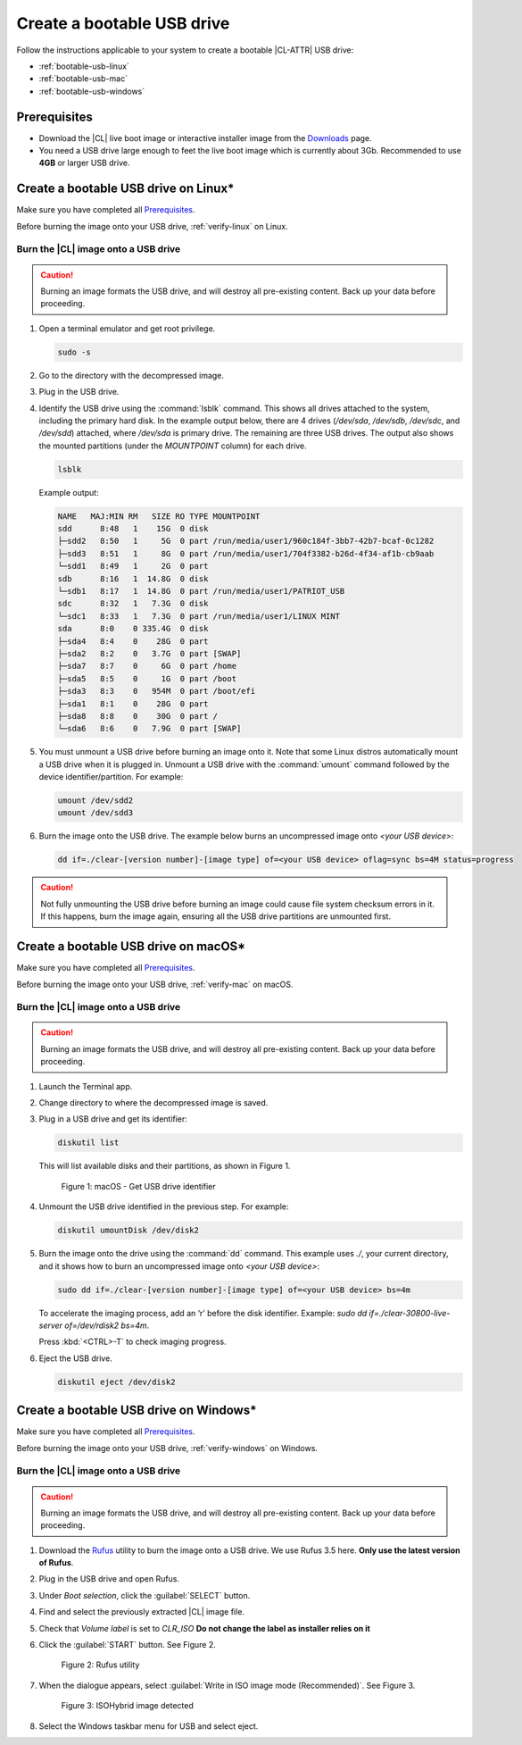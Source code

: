 .. _bootable-usb:

Create a bootable USB drive
###########################

Follow the instructions applicable to your system to create a bootable |CL-ATTR|
USB drive:

* :ref:`bootable-usb-linux`
* :ref:`bootable-usb-mac`
* :ref:`bootable-usb-windows`

Prerequisites
*************

* Download the |CL| live boot image or interactive installer image from the
  `Downloads`_ page.
* You need a USB drive large enough to feet the live boot image which is currently about 3Gb.
  Recommended to use **4GB** or larger USB drive.

.. _bootable-usb-linux:

Create a bootable USB drive on Linux\*
**************************************

Make sure you have completed all `Prerequisites`_.

Before burning the image onto your USB drive, :ref:`verify-linux` on Linux.

Burn the |CL| image onto a USB drive
====================================

.. caution::

   Burning an image formats the USB drive, and will destroy all pre-existing
   content.  Back up your data before proceeding.

#. Open a terminal emulator and get root privilege.

   .. code-block:: bash

      sudo -s

#. Go to the directory with the decompressed image.

#. Plug in the USB drive.

#. Identify the USB drive using the :command:`lsblk` command. This shows all
   drives attached to the system, including the primary hard disk. In the
   example output below, there are 4 drives
   (`/dev/sda`, `/dev/sdb`, `/dev/sdc`, and `/dev/sdd`) attached, where
   `/dev/sda` is primary drive. The remaining are three USB drives. The output
   also shows the mounted partitions (under the `MOUNTPOINT` column) for each
   drive.

   .. code-block:: bash

      lsblk

   Example output:

   .. code-block:: console

      NAME   MAJ:MIN RM   SIZE RO TYPE MOUNTPOINT
      sdd      8:48   1    15G  0 disk
      ├─sdd2   8:50   1     5G  0 part /run/media/user1/960c184f-3bb7-42b7-bcaf-0c1282
      ├─sdd3   8:51   1     8G  0 part /run/media/user1/704f3382-b26d-4f34-af1b-cb9aab
      └─sdd1   8:49   1     2G  0 part
      sdb      8:16   1  14.8G  0 disk
      └─sdb1   8:17   1  14.8G  0 part /run/media/user1/PATRIOT_USB
      sdc      8:32   1   7.3G  0 disk
      └─sdc1   8:33   1   7.3G  0 part /run/media/user1/LINUX MINT
      sda      8:0    0 335.4G  0 disk
      ├─sda4   8:4    0    28G  0 part
      ├─sda2   8:2    0   3.7G  0 part [SWAP]
      ├─sda7   8:7    0     6G  0 part /home
      ├─sda5   8:5    0     1G  0 part /boot
      ├─sda3   8:3    0   954M  0 part /boot/efi
      ├─sda1   8:1    0    28G  0 part
      ├─sda8   8:8    0    30G  0 part /
      └─sda6   8:6    0   7.9G  0 part [SWAP]

#. You must unmount a USB drive before burning an image onto it. Note that
   some Linux distros automatically mount a USB drive when it is plugged in.
   Unmount a USB drive with the :command:`umount` command followed by the device
   identifier/partition. For example:

   .. code-block:: bash

      umount /dev/sdd2
      umount /dev/sdd3

#. Burn the image onto the USB drive. The example below burns an uncompressed
   image onto `<your USB device>`:

   .. code-block:: bash

      dd if=./clear-[version number]-[image type] of=<your USB device> oflag=sync bs=4M status=progress

.. caution::

   Not fully unmounting the USB drive before burning an image could cause
   file system checksum errors in it. If this happens, burn the image again,
   ensuring all the USB drive partitions are unmounted first.

.. _bootable-usb-mac:

Create a bootable USB drive on macOS\*
**************************************

Make sure you have completed all `Prerequisites`_.

Before burning the image onto your USB drive, :ref:`verify-mac` on macOS.

Burn the |CL| image onto a USB drive
====================================

.. caution::

   Burning an image formats the USB drive, and will destroy all pre-existing
   content.  Back up your data before proceeding.

#. Launch the Terminal app.

#. Change directory to where the decompressed image is saved.

#. Plug in a USB drive and get its identifier:

   .. code-block:: bash

      diskutil list

   This will list available disks and their partitions, as shown in Figure 1.

   .. figure:: /_figures/bootable-usb/bootable-usb-mac-01.png
      :scale: 100 %
      :alt: Get USB drive identifier

      Figure 1: macOS - Get USB drive identifier

#. Unmount the USB drive identified in the previous step. For example:

   .. code-block:: bash

      diskutil umountDisk /dev/disk2

#. Burn the image onto the drive using the :command:`dd` command.
   This example uses `./`, your current directory, and it shows how to burn an uncompressed image onto `<your USB device>`:

   .. code-block:: bash

      sudo dd if=./clear-[version number]-[image type] of=<your USB device> bs=4m

   To accelerate the imaging process, add an ‘r’ before the disk identifier.
   Example: `sudo dd if=./clear-30800-live-server of=/dev/rdisk2 bs=4m`.

   Press :kbd:`<CTRL>-T` to check imaging progress.

#. Eject the USB drive.

   .. code-block:: bash

      diskutil eject /dev/disk2

.. _bootable-usb-windows:

Create a bootable USB drive on Windows\*
****************************************

Make sure you have completed all `Prerequisites`_.

Before burning the image onto your USB drive, :ref:`verify-windows` on Windows.

Burn the |CL| image onto a USB drive
====================================

.. caution::

   Burning an image formats the USB drive, and will destroy all pre-existing
   content.  Back up your data before proceeding.

#. Download the `Rufus`_ utility to burn the image onto a USB drive.
   We use Rufus 3.5 here. **Only use the latest version of Rufus**.

#. Plug in the USB drive and open Rufus.

#. Under `Boot selection`, click the :guilabel:`SELECT` button.

#. Find and select the previously extracted |CL| image file.

#. Check that `Volume label` is set to `CLR_ISO` **Do not change the label as installer relies on it**

#. Click the :guilabel:`START` button. See Figure 2.

   .. figure:: /_figures/bootable-usb/bootable-usb-windows-02.png
      :scale: 80 %
      :alt: Rufus utility

      Figure 2: Rufus utility

#. When the dialogue appears, select
   :guilabel:`Write in ISO image mode (Recommended)`. See Figure 3.

   .. figure:: /_figures/bootable-usb/bootable-usb-windows-03.png
      :scale: 80 %
      :alt: ISOHybrid image detected

      Figure 3: ISOHybrid image detected

#. Select the Windows taskbar menu for USB and select eject.

.. _Rufus: https://rufus.ie/
.. _Downloads: https://clearlinux.org/downloads
